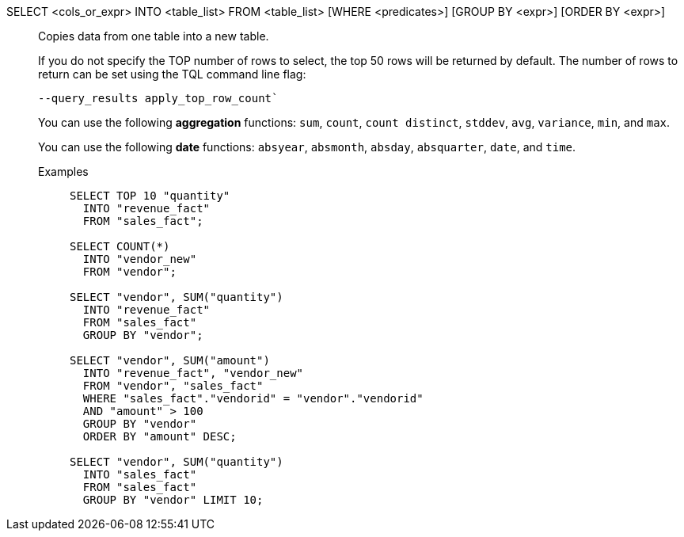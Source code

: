 SELECT <cols_or_expr> INTO <table_list> FROM <table_list> [WHERE <predicates>] [GROUP BY <expr>] [ORDER BY <expr>]:: Copies data from one table into a new table.
+
If you do not specify the TOP number of rows to select, the top 50 rows will be returned by default. The number of rows to return can be set using the [.ph]#TQL# command line flag:
+
[source]
----
--query_results apply_top_row_count`
----
+
You can use the following *aggregation* functions:  `sum`, `count`, `count distinct`, `stddev`, `avg`, `variance`, `min`, and `max`.
+
You can use the following *date* functions:
`absyear`, `absmonth`, `absday`, `absquarter`, `date`,
and `time`.

Examples;;
+
[source]
----
SELECT TOP 10 "quantity"
  INTO "revenue_fact"
  FROM "sales_fact";

SELECT COUNT(*)
  INTO "vendor_new"
  FROM "vendor";

SELECT "vendor", SUM("quantity")
  INTO "revenue_fact"
  FROM "sales_fact"
  GROUP BY "vendor";

SELECT "vendor", SUM("amount")
  INTO "revenue_fact", "vendor_new"
  FROM "vendor", "sales_fact"
  WHERE "sales_fact"."vendorid" = "vendor"."vendorid"
  AND "amount" > 100
  GROUP BY "vendor"
  ORDER BY "amount" DESC;

SELECT "vendor", SUM("quantity")
  INTO "sales_fact"
  FROM "sales_fact"
  GROUP BY "vendor" LIMIT 10;
----